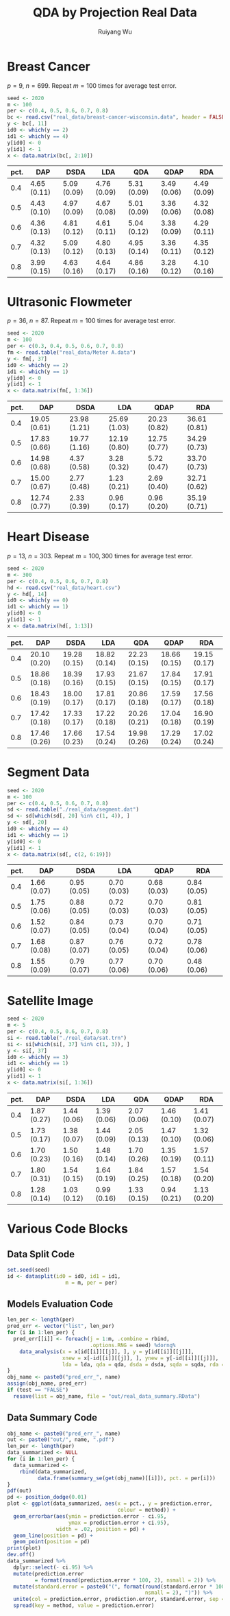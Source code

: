 #+title: QDA by Projection Real Data
#+author: Ruiyang Wu

#+property: header-args :session *R:QDA by Projection* :results output silent :eval no-export

#+name: r initialization
#+begin_src R :exports none
  library(doParallel)
  library(doRNG)
  library(tidyr)
  library(dplyr)
  library(ggplot2)
  source("R/datasplit.R")
  source("R/data_analysis_wrapper.R")
  source("R/data_summary.R")
  source("R/resave.R")
  num_cores <- detectCores()
  registerDoParallel(cores = num_cores)
  if (file.exists("out/real_data_summary.RData"))
    load("out/real_data_summary.RData")
#+end_src

* Breast Cancer
$p=9$, $n=699$. Repeat $m=100$ times for average test error.

#+name: breast cancer setup
#+begin_src R
  seed <- 2020
  m <- 100
  per <- c(0.4, 0.5, 0.6, 0.7, 0.8)
  bc <- read.csv("real_data/breast-cancer-wisconsin.data", header = FALSE)
  y <- bc[, 11]
  id0 <- which(y == 2)
  id1 <- which(y == 4)
  y[id0] <- 0
  y[id1] <- 1
  x <- data.matrix(bc[, 2:10])
#+end_src

#+call: data split()

#+call: models evaluation(name="breast_cancer")

#+call: data summary[:results value replace :colnames yes](name="breast_cancer")

#+RESULTS:
| pct. | DAP         | DSDA        | LDA         | QDA         | QDAP        | RDA         |
|------+-------------+-------------+-------------+-------------+-------------+-------------|
|  0.4 | 4.65 (0.11) | 5.09 (0.09) | 4.76 (0.09) | 5.31 (0.09) | 3.49 (0.06) | 4.49 (0.09) |
|  0.5 | 4.43 (0.10) | 4.97 (0.09) | 4.67 (0.08) | 5.01 (0.09) | 3.36 (0.06) | 4.32 (0.08) |
|  0.6 | 4.36 (0.13) | 4.81 (0.12) | 4.61 (0.11) | 5.04 (0.12) | 3.38 (0.09) | 4.29 (0.11) |
|  0.7 | 4.32 (0.13) | 5.09 (0.12) | 4.80 (0.13) | 4.95 (0.14) | 3.36 (0.11) | 4.35 (0.12) |
|  0.8 | 3.99 (0.15) | 4.63 (0.16) | 4.64 (0.17) | 4.86 (0.16) | 3.28 (0.12) | 4.10 (0.16) |

* Ultrasonic Flowmeter
$p=36$, $n=87$. Repeat $m=100$ times for average test error.

#+name: flowmeter setup
#+begin_src R
  seed <- 2020
  m <- 100
  per <- c(0.3, 0.4, 0.5, 0.6, 0.7, 0.8)
  fm <- read.table("real_data/Meter A.data")
  y <- fm[, 37]
  id0 <- which(y == 2)
  id1 <- which(y == 1)
  y[id0] <- 0
  y[id1] <- 1
  x <- data.matrix(fm[, 1:36])
#+end_src

#+call: data split()

#+call: models evaluation(qda="FALSE",name="flowmeter")

#+call: data summary[:results value replace :colnames yes](name="flowmeter")

#+RESULTS:
| pct. | DAP          | DSDA         | LDA          | QDAP         | RDA          |
|------+--------------+--------------+--------------+--------------+--------------|
|  0.4 | 19.05 (0.61) | 23.98 (1.21) | 25.69 (1.03) | 20.23 (0.82) | 36.61 (0.81) |
|  0.5 | 17.83 (0.66) | 19.77 (1.16) | 12.19 (0.80) | 12.75 (0.77) | 34.29 (0.73) |
|  0.6 | 14.98 (0.68) | 4.37 (0.58)  | 3.28 (0.32)  | 5.72 (0.47)  | 33.70 (0.73) |
|  0.7 | 15.00 (0.67) | 2.77 (0.48)  | 1.23 (0.21)  | 2.69 (0.40)  | 32.71 (0.62) |
|  0.8 | 12.74 (0.77) | 2.33 (0.39)  | 0.96 (0.17)  | 0.96 (0.20)  | 35.19 (0.71) |

* Heart Disease
$p=13$, $n=303$. Repeat $m=100,300$ times for average test error.

#+name: heart disease setup
#+begin_src R
  seed <- 2020
  m <- 300
  per <- c(0.4, 0.5, 0.6, 0.7, 0.8)
  hd <- read.csv("real_data/heart.csv")
  y <- hd[, 14]
  id0 <- which(y == 0)
  id1 <- which(y == 1)
  y[id0] <- 0
  y[id1] <- 1
  x <- data.matrix(hd[, 1:13])
#+end_src

#+call: data split()

#+call: models evaluation(name="heart_disease")

#+call: data summary[:results value replace :colnames yes](name="heart_disease")

#+RESULTS:
| pct. | DAP          | DSDA         | LDA          | QDA          | QDAP         | RDA          |
|------+--------------+--------------+--------------+--------------+--------------+--------------|
|  0.4 | 20.10 (0.20) | 19.28 (0.15) | 18.82 (0.14) | 22.23 (0.15) | 18.66 (0.15) | 19.15 (0.17) |
|  0.5 | 18.86 (0.18) | 18.39 (0.16) | 17.93 (0.15) | 21.67 (0.15) | 17.84 (0.15) | 17.91 (0.17) |
|  0.6 | 18.43 (0.19) | 18.00 (0.17) | 17.81 (0.17) | 20.86 (0.18) | 17.59 (0.17) | 17.56 (0.18) |
|  0.7 | 17.42 (0.18) | 17.33 (0.17) | 17.22 (0.18) | 20.26 (0.21) | 17.04 (0.18) | 16.90 (0.19) |
|  0.8 | 17.46 (0.26) | 17.66 (0.23) | 17.54 (0.24) | 19.98 (0.26) | 17.29 (0.24) | 17.02 (0.24) |

* Segment Data

#+name: segment data setup
#+begin_src R
  seed <- 2020
  m <- 100
  per <- c(0.4, 0.5, 0.6, 0.7, 0.8)
  sd <- read.table("./real_data/segment.dat")
  sd <- sd[which(sd[, 20] %in% c(1, 4)), ]
  y <- sd[, 20]
  id0 <- which(y == 4)
  id1 <- which(y == 1)
  y[id0] <- 0
  y[id1] <- 1
  x <- data.matrix(sd[, c(2, 6:19)])
#+end_src

#+call: data split()

#+call: models evaluation(qda="FALSE",name="segment_data")

#+call: data summary[:results value replace :colnames yes](name="segment_data")

#+RESULTS:
| pct. | DAP         | DSDA        | LDA         | QDAP        | RDA         |
|------+-------------+-------------+-------------+-------------+-------------|
|  0.4 | 1.66 (0.07) | 0.95 (0.05) | 0.70 (0.03) | 0.68 (0.03) | 0.84 (0.05) |
|  0.5 | 1.75 (0.06) | 0.88 (0.05) | 0.72 (0.03) | 0.70 (0.03) | 0.81 (0.05) |
|  0.6 | 1.52 (0.07) | 0.84 (0.05) | 0.73 (0.04) | 0.70 (0.04) | 0.71 (0.05) |
|  0.7 | 1.68 (0.08) | 0.87 (0.07) | 0.76 (0.05) | 0.72 (0.04) | 0.78 (0.06) |
|  0.8 | 1.55 (0.09) | 0.79 (0.07) | 0.77 (0.06) | 0.70 (0.06) | 0.48 (0.06) |

* Satellite Image

#+name: satellite setup
#+begin_src R
  seed <- 2020
  m <- 5
  per <- c(0.4, 0.5, 0.6, 0.7, 0.8)
  si <- read.table("./real_data/sat.trn")
  si <- si[which(si[, 37] %in% c(1, 3)), ]
  y <- si[, 37]
  id0 <- which(y == 3)
  id1 <- which(y == 1)
  y[id0] <- 0
  y[id1] <- 1
  x <- data.matrix(si[, 1:36])
#+end_src

#+call: data split()

#+call: models evaluation(name="satellite",test="TRUE")

#+call: data summary[:results value replace :colnames yes](name="satellite")

#+RESULTS:
| pct. | DAP         | DSDA        | LDA         | QDA         | QDAP        | RDA         |
|------+-------------+-------------+-------------+-------------+-------------+-------------|
|  0.4 | 1.87 (0.27) | 1.44 (0.06) | 1.39 (0.06) | 2.07 (0.06) | 1.46 (0.10) | 1.41 (0.07) |
|  0.5 | 1.73 (0.17) | 1.38 (0.07) | 1.44 (0.09) | 2.05 (0.13) | 1.47 (0.10) | 1.32 (0.06) |
|  0.6 | 1.70 (0.23) | 1.50 (0.16) | 1.48 (0.14) | 1.70 (0.26) | 1.35 (0.19) | 1.57 (0.11) |
|  0.7 | 1.80 (0.31) | 1.54 (0.15) | 1.64 (0.19) | 1.84 (0.25) | 1.57 (0.18) | 1.54 (0.20) |
|  0.8 | 1.28 (0.14) | 1.03 (0.12) | 0.99 (0.16) | 1.33 (0.15) | 0.94 (0.21) | 1.13 (0.20) |

* Various Code Blocks
:PROPERTIES:
:APPENDIX: t
:END:
** Data Split Code
#+name: data split
#+begin_src R
  set.seed(seed)
  id <- datasplit(id0 = id0, id1 = id1,
                     m = m, per = per)
#+end_src
** Models Evaluation Code
#+name: models evaluation
#+begin_src R :var lda="TRUE" qda="TRUE" dsda="TRUE" sqda="TRUE" rda="TRUE" test="FALSE"
  len_per <- length(per)
  pred_err <- vector("list", len_per)
  for (i in 1:len_per) {
    pred_err[[i]] <- foreach(j = 1:m, .combine = rbind,
                             .options.RNG = seed) %dorng%
      data_analysis(x = x[id[[i]][[j]], ], y = y[id[[i]][[j]]],
                    xnew = x[-id[[i]][[j]], ], ynew = y[-id[[i]][[j]]],
                    lda = lda, qda = qda, dsda = dsda, sqda = sqda, rda = rda)
  }
  obj_name <- paste0("pred_err_", name)
  assign(obj_name, pred_err)
  if (test == "FALSE")
    resave(list = obj_name, file = "out/real_data_summary.RData")
#+end_src
** Data Summary Code
#+name: data summary
#+begin_src R
  obj_name <- paste0("pred_err_", name)
  out <- paste0("out/", name, ".pdf")
  len_per <- length(per)
  data_summarized <- NULL
  for (i in 1:len_per) {
    data_summarized <-
      rbind(data_summarized,
            data.frame(summary_se(get(obj_name)[[i]]), pct. = per[i]))
  }
  pdf(out)
  pd <- position_dodge(0.01)
  plot <- ggplot(data_summarized, aes(x = pct., y = prediction.error,
                                      colour = method)) +
    geom_errorbar(aes(ymin = prediction.error - ci.95,
                      ymax = prediction.error + ci.95),
                  width = .02, position = pd) +
    geom_line(position = pd) +
    geom_point(position = pd)
  print(plot)
  dev.off()
  data_summarized %>%
    dplyr::select(- ci.95) %>%
    mutate(prediction.error
           = format(round(prediction.error * 100, 2), nsmall = 2)) %>%
    mutate(standard.error = paste0("(", format(round(standard.error * 100, 2),
                                               nsmall = 2), ")")) %>%
    unite(col = prediction.error, prediction.error, standard.error, sep = " ") %>%
    spread(key = method, value = prediction.error)
#+end_src

* COMMENT Local Variables

# Local Variables:
# org-confirm-babel-evaluate: nil
# End:
